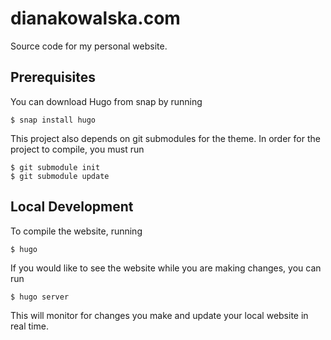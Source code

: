* dianakowalska.com

[[https://app.netlify.com/sites/dianakowalska/deploys][file:https://api.netlify.com/api/v1/badges/4a911212-9976-4bb7-a929-01c886e7b17b/deploy-status.svg]]
[[https://develop.spacemacs.org][file:https://cdn.rawgit.com/syl20bnr/spacemacs/442d025779da2f62fc86c2082703697714db6514/assets/spacemacs-badge.svg]]

Source code for my personal website.

** Prerequisites

You can download Hugo from snap by running

#+BEGIN_SRC shell
$ snap install hugo
#+END_SRC

This project also depends on git submodules for the theme. In order for the
project to compile, you must run

#+BEGIN_SRC shell
$ git submodule init
$ git submodule update
#+END_SRC

** Local Development

To compile the website, running

#+BEGIN_SRC shell
$ hugo
#+END_SRC

If you would like to see the website while you are making changes, you can run

#+BEGIN_SRC shell
$ hugo server
#+END_SRC

This will monitor for changes you make and update your local website in real
time.

